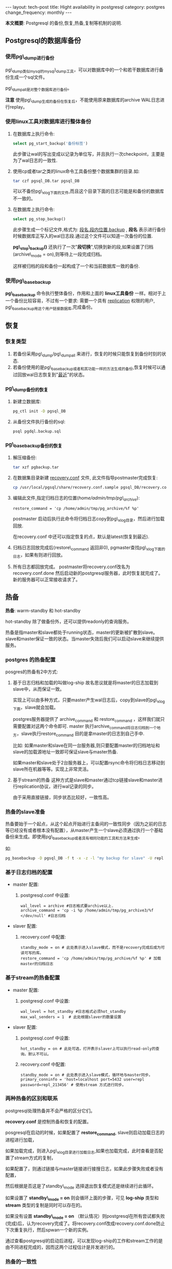 #+begin_html
---
layout: tech-post
title: Hight availability in postgresql
category: postgres
change_frequency: monthly
---
#+end_html


*本文概要*: Postgresql 的备份,恢复,热备,复制等机制的说明.


** Postgresql的数据库备份

*** 使用pg\_dump进行备份

pg\_dump类似mysql的mysql\_dump工具，可以对数据库中的一个和若干数据库进行备份生成一个sql文件。

pg\_dumpall是对整个数据库进行备份。


*注意* 使用pg\_dump生成的备份在恢复后，不能使用原来数据库的archive WAL日志进行replay。

*** 使用linux工具对数据库进行整体备份

1. 在数据库上执行命令: 
   #+begin_src sql
       select pg_start_backup('备份标签')   
   #+end_src
   此步骤让wal的写出变成以记录为单位写，并且执行一次checkpoint，主要是为了wal日志的一致性.
2. 使用cp或者tar之类的linux命令工具备份整个数据集群的目录.如:
   #+begin_src sh
       tar czf pgsql_DB.tar pgsql_DB     
   #+end_src
   可以不备份pg\_xlog下面的文件,而且这个目录下面的日志可能是和备份的数据库不一致的。
3. 在数据库上执行命令:
   #+begin_src sql
       select pg_stop_backup()   
   #+end_src
   此步骤生成一个标记文件,格式为: _段名.段内位置.backup_ , *段名* 表示进行备份时候数据库正写入的wal日志段.通过这个文件可以知道一次备份的位置.

   *pg\_stop\_backup()* 还执行了一次"*段切换*",切换到新的段,如果设置了归档(archive\_mode = on),则等待上一段完成归档。

   这样被归档的段和备份一起构成了一个和当前数据库一致的备份.

*** 使用pg\_basebackup

*pg\_basebackup* 命令执行整体备份，作用和上面的 *linux工具备份* 一样。相对于上一个备份比较容易，不过有一个要求: 需要一个具有 _replication_ 权限的用户, pg\_basebackup用这个用户链接数据库,完成备份。

** 恢复
*** 恢复类型
1. 若备份采用pg\_dump/pg\_dumpall 来进行，恢复的时候只能恢复到备份时刻的状态.
2. 若备份使用的是pg\_basebackup或者和其功能一样的方法生成的备份,恢复时候可以通过回放wal日志恢复到"_最近_"的状态。

*** pg\_dump备份的恢复
1. 新建立数据库: 
   #+begin_src sh
       pg_ctl init -D pgsql_DB   
   #+end_src
2. 从备份文件执行备份的sql: 
   #+begin_src sh
       psql pgdql.backup.sql   
   #+end_src
*** pg\_basebackup备份的恢复
1. 解压缩备份: 
   #+begin_src sh
       tar xzf pgbackup.tar
   #+end_src
2. 在数据集目录新建 _recovery.conf_ 文件, 此文件指导postmaster完成恢复:
   #+begin_src sh
       cp /usr/local/pgsql/share/recovery.conf.sample pgsql_DB/recovery.conf   
   #+end_src
3. 编辑此文件,指定归档日志的位置(/home/admin/tmp/pg\_archive/):
   #+begin_example
       restore_command = 'cp /home/admin/tmp/pg_archive/%f %p'
   #+end_example
   postmaster 启动后执行此命令将归档日志copy到pg\_xlog目录，然后进行加载回放.

   在recovery.conf 中还可以指定恢复的点，默认是latest(恢复到最近).

4. 归档日志回放完成后(restore\_command 返回非0), pgmaster查找pg\_xlog下面的日志，如果有则进行回放。
5. 所有日志都回放完成。 
   postmaster将recovery.conf改名为recovery.conf.done 然后启动新的postgresql服务器，此时恢复就完成了。
   新的服务器可以正常接收请求了。

** 热备

*热备*: warm-standby 和 hot-standby

hot-standby 除了做备份外，还可以提供readonly的查询服务。

热备是指master和slave都处于running状态，master的更新被扩散到slave。slave和master保证一致的状态。当master失效后我们可以启动slave来继续提供服务。

*** postgres 的热备配置

posgres的热备有2中方式:

1. 基于日志归档和加载的叫做log-ship
   故名思议就是将master的日志加载到slave中，从而保证一致。  

   实现上可以由多种方式，只要master产生wal日志后，copy到slave的pg\_xlog下面，slave就会加载。  

   postgres服务器提供了 archive_command 和 restore_command ，这样我们就只需要配置对这两个命令即可. master 执行archive_command将日志归档到一个地方，slave执行restore_command 目的是拿master的日志到自己手中.

   比如: 如果master和slave在同一台服务器,则只要配置master的归档地址和slave的加载源地址一致即可保证slave与master热备.  

   如果master和slave处于2台服务器上，可以配置rsync命令将归档日志移动到slave所在机器等等。实现上非常灵活。
2. 基于stream的热备
  这种方式是slave和master通过tcp链接slave和master进行replication协议，进行wal记录的同步。  

  由于采用直接链接，同步状态比较好，一致性高。

*** 热备的slave准备

热备要始于一个起点，从这个起点开始进行主备间的一致性同步（因为之前的日志等已经没有或者根本没有配置），从master产生一个slave必须通过执行一个基础备份来生成。即使用pg\_basebackup或者具有相同功能的工具和方法来生成。

如:
   #+begin_src sh
    pg_basebackup -D pgsql_DB -f t -x -z -l "my backup for slave" -U repl    
   #+end_src

*** 基于日志归档的配置
+ master 配置:  
  1. postgresql.conf 中设置:  
     #+begin_example
     wal_level = archive #日志格式要archive以上.  
     archive_command = 'cp -i %p /home/admin/tmp/pg_archive3/%f </dev/null' #日志归档       
     #+end_example
+ slaver 配置:  
  1. recovery.conf 中配置:  
     #+begin_example
     standby_mode = on # 此处表示进入slave模式，而不是recovery完成后成为可读可写的库。  
     restore_command = 'cp /home/admin/tmp/pg_archive/%f %p' # 加载master的归档日志       
     #+end_example

*** 基于stream的热备配置
+ master 配置:  
  1. postgresql.conf 中设置:  
     #+begin_example
     wal_level = hot_standby #日志格式必须hot_standby  
     max_wal_senders = 1  # 此处根据slaver的数量设置       
     #+end_example
+ slaver 配置:  
  1. postgresql.conf 中设置:  
     #+begin_example
     hot_standby = on # 此处可选，打开表示slaver上可以执行read-only的查询。默认不可以。       
     #+end_example
  2. recovery.conf 中配置:  
     #+begin_example
     standby_mode = on # 此处表示进入slave模式，循环地与master同步。  
     primary_conninfo = 'host=localhost port=5432 user=repl password=repl_213456' # 使用stream 方式进行同步。       
     #+end_example
*** 两种热备的区别和联系

postgresql处理热备并不会严格的区分它们。

*recovery.conf* 是控制热备和恢复的配置。

posgresql在启动的时候，如果配置了 *restore_command*, slave则启动加载日志的进程进行加载，

如果加载完成，则进入pg\_xlog目录进行加载日志,如果也加载完成，此时查看是否配置了stream方式的复制，

如果配置了，则通过链接与master链接进行接搜日志，如果此步骤失败或者没有配置，

然后根据是否这是了standby\_mode 选择退出恢复模式还是继续进行此循环。

如果设置了 *standby\_mode = on* 则会循环上面的步骤，可见 *log-ship* 类型和 *stream* 类型的复制是同时可以存在的。

如果没有设置 *standby\_mode = on* （默认情况）则postgresql在所有尝试都失败(完成)后，认为recovery完成了。将recovery.conf改成recovery.conf.done防止下次重复执行，然后spwan一个新的实例。

通过查看postgresql的启动后进程，可以发现log-ship的工作和stream工作的是由不同进程完成的，因而这两个过程估计是并发进行的。

*** 热备的一致性
基于stream的热备比log-ship一致性高，然而基于stream的热备默认是异步的，事务的提交不会等到slave也完成。因而可能存在master上和slave上的不一致性（落后）。

通过在postgresql.conf中设置: synchronous\_commit = on 和 synchronous\_standby\_names="a,b" 设置复制是同步的。
第一个选项默认是打开的，第二个选项中配置需要同步的slave。

在master将事务写入wal日志后，日志被传输到slave，slave在写入数据库并flush到磁盘后会应答master其写入完成，master收到此应答后才认为此事务完成。

** 复制(replication)
复制,replication 可以通过基于stream的热备功能来实现，配置可以直接使用stream热备的配置。
** 其它
*** 查看replication
   在master上的系统view表pg\_stat\_replication中各个字段
+ 根据wal日志的location查询对应的段文件
   #+begin_src sql
   select pg_xlogfile_location('0/28D09608');   
   #+end_src
+ master正在发送的wal段和slave正在接受的wal段也可以通过查看进程来看到
    master:
    #+begin_example
        /usr/local/pgsql/bin/postgres -D pgsql_db
         \_ postgres: writer process
         \_ postgres: wal writer process
         \_ postgres: autovacuum launcher process 
         \_ postgres: archiver process   last was 000000010000000000000027
         \_ postgres: stats collector process
         \_ postgres: wal sender process repl 127.0.0.1(19770) streaming 0/28D09728
    #+end_example
    slave:
    #+begin_example
        /usr/local/pgsql/bin/postgres -D pgsql_db2
         \_ postgres: startup process   recovering 000000010000000000000028
         \_ postgres: writer process
         \_ postgres: stats collector process
         \_ postgres: admin pesystem [local] idle 
         \_ postgres: wal receiver process   streaming 0/28D09728    
    #+end_example

*** 参考
[[http://www.postgresql.org/docs/devel/static/high-availability.html]]
